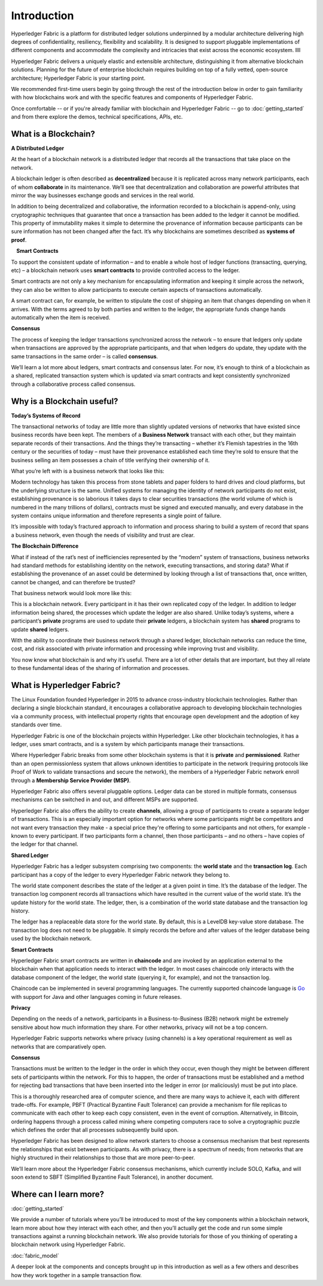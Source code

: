 Introduction
============
Hyperledger Fabric is a platform for distributed ledger solutions underpinned
by a modular architecture delivering high degrees of confidentiality,
resiliency, flexibility and scalability. It is designed to support pluggable
implementations of different components and accommodate the complexity and
intricacies that exist across the economic ecosystem. llll

Hyperledger Fabric delivers a uniquely elastic and extensible architecture, distinguishing
it from alternative blockchain solutions. Planning for the future of enterprise
blockchain requires building on top of a fully vetted, open-source architecture;
Hyperledger Fabric is your starting point.

We recommended first-time users begin by going through the rest of the
introduction below in order to gain familiarity with how blockchains work
and with the specific features and components of Hyperledger Fabric.

Once comfortable -- or if you're already familiar with blockchain and
Hyperledger Fabric -- go to :doc:`getting_started` and from there explore the
demos, technical specifications, APIs, etc.

What is a Blockchain?
---------------------
**A Distributed Ledger**

At the heart of a blockchain network is a distributed ledger that records all
the transactions that take place on the network.

A blockchain ledger is often described as **decentralized** because it is replicated
across many network participants, each of whom **collaborate** in its maintenance.
We’ll see that decentralization and collaboration are powerful attributes that
mirror the way businesses exchange goods and services in the real world.

.. image:: images/basic_network.png

In addition to being decentralized and collaborative, the information recorded
to a blockchain is append-only, using cryptographic techniques that guarantee
that once a transaction has been added
to the ledger it cannot be modified. This property of immutability makes it
simple to determine the provenance of information because participants can be
sure information has not been changed after the fact. It’s why blockchains
are sometimes described as **systems of proof**.

 **Smart Contracts**

To support the consistent update of information – and to enable a whole host of
ledger functions (transacting, querying, etc) – a blockchain network uses **smart
contracts** to provide controlled access to the ledger.

.. image:: images/Smart_Contract.png

Smart contracts are not only a key mechanism for encapsulating information
and keeping it simple across the network, they can also be written to allow
participants to execute certain aspects of transactions automatically.

A smart contract can, for example, be written to stipulate the cost of shipping
an item that changes depending on when it arrives. With the terms agreed to
by both parties and written to the ledger, the appropriate funds change hands
automatically when the item is received.

**Consensus**

The process of keeping the ledger transactions synchronized across the network –
to ensure that ledgers only update when transactions are approved by the appropriate
participants, and that when ledgers do update, they update with the
same transactions in the same order – is called **consensus**.

.. image:: images/consensus.png

We’ll learn a lot more about ledgers, smart contracts and consensus later. For
now, it’s enough to think of a blockchain as a shared, replicated transaction
system which is updated via smart contracts and kept consistently
synchronized through a collaborative process called consensus.

Why is a Blockchain useful?
---------------------------

**Today’s Systems of Record**

The transactional networks of today are little more than slightly updated
versions of networks that have existed since business records have been kept.
The members of a **Business Network** transact with each other, but they maintain
separate records of their transactions. And the things they’re transacting –
whether it’s Flemish tapestries in the 16th century or the securities of today
– must have their provenance established each time they’re sold to ensure that
the business selling an item possesses a chain of title verifying their
ownership of it.

What you’re left with is a business network that looks like this:

.. image:: images/current_network.png

Modern technology has taken this process from stone tablets and paper folders
to hard drives and cloud platforms, but the underlying structure is the same.
Unified systems for managing the identity of network participants do not exist,
establishing provenance is so laborious it takes days to clear securities
transactions (the world volume of which is numbered in the many trillions of
dollars), contracts must be signed and executed manually, and every database in
the system contains unique information and therefore represents a single point
of failure.

It’s impossible with today’s fractured approach to information and
process sharing to build a system of record that spans a business network, even
though the needs of visibility and trust are clear.

**The Blockchain Difference**

What if instead of the rat’s nest of inefficiencies represented by the “modern”
system of transactions, business networks had standard methods for establishing
identity on the network, executing transactions, and storing data? What
if establishing the provenance of an asset could be determined by looking
through a list of transactions that, once written, cannot be changed, and can
therefore be trusted?

That business network would look more like this:

.. image:: images/future_net.png

This is a blockchain network. Every participant in it has their own replicated
copy of the ledger. In addition to ledger information being shared, the processes
which update the ledger are also shared. Unlike today’s systems, where a
participant’s **private** programs are used to update their **private** ledgers,
a blockchain system has **shared** programs to update **shared** ledgers.

With the ability to coordinate their business network through a shared ledger,
blockchain networks can reduce the time, cost, and risk associated with private information and
processing while improving trust and visibility.

You now know what blockchain is and why it’s useful. There are a lot of other
details that are important, but they all relate to these fundamental ideas of
the sharing of information and processes.

What is Hyperledger Fabric?
---------------------------

The Linux Foundation founded Hyperledger in 2015 to advance
cross-industry blockchain technologies. Rather than declaring a single
blockchain standard, it encourages a collaborative approach to developing
blockchain technologies via a community process, with intellectual property
rights that encourage open development and the adoption of key standards over
time.

Hyperledger Fabric is one of the blockchain projects within Hyperledger.
Like other blockchain technologies, it has a ledger, uses smart contracts,
and is a system by which participants manage their transactions.

Where Hyperledger Fabric breaks from some other blockchain systems is that
it is **private** and **permissioned**. Rather than an open permissionless system
that allows unknown identities to participate in the network (requiring protocols
like Proof of Work to validate transactions and secure the network), the members
of a Hyperledger Fabric network enroll through a **Membership Service Provider (MSP)**.

Hyperledger Fabric also offers several pluggable options. Ledger data can be
stored in multiple formats, consensus mechanisms can be switched in and out,
and different MSPs are supported.

Hyperledger Fabric also offers the ability to create **channels**, allowing a group of
participants to create a separate ledger of transactions. This is an especially
important option for networks where some participants might be competitors and not
want every transaction they make - a special price they're offering to some participants
and not others, for example - known to every participant. If two
participants form a channel, then those participants – and no others – have copies
of the ledger for that channel.

**Shared Ledger**

Hyperledger Fabric has a ledger subsystem comprising two components: the **world
state** and the **transaction log**. Each participant has a copy of the ledger to
every Hyperledger Fabric network they belong to.

The world state component describes the state of the ledger at a given point
in time. It’s the database of the ledger. The transaction log component records
all transactions which have resulted in the current value of the world state.
It’s the update history for the world state. The ledger, then, is a combination
of the world state database and the transaction log history.

The ledger has a replaceable data store for the world state. By default, this
is a LevelDB key-value store database. The transaction log does not need to be
pluggable. It simply records the before and after values of the ledger database
being used by the blockchain network.

**Smart Contracts**

Hyperledger Fabric smart contracts are written in **chaincode** and are invoked
by an application external to the blockchain when that
application needs to interact with the ledger. In most cases chaincode only
interacts with the database component of the ledger, the world state (querying
it, for example), and not the transaction log.

Chaincode can be implemented in several programming languages. The currently
supported chaincode language is `Go <https://golang.org/>`__ with support
for Java and other languages coming in future releases.

**Privacy**

Depending on the needs of a network, participants in a Business-to-Business
(B2B) network might be extremely sensitive about how much information they share.
For other networks, privacy will not be a top concern.

Hyperledger Fabric supports networks where privacy (using channels) is a key
operational requirement as well as networks that are comparatively open.

**Consensus**

Transactions must be written to the ledger in the order in which they occur,
even though they might be between different sets of participants within the
network. For this to happen, the order of transactions must be established
and a method for rejecting bad transactions that have been inserted into the
ledger in error (or maliciously) must be put into place.

This is a thoroughly researched area of computer science, and there are many
ways to achieve it, each with different trade-offs. For example, PBFT (Practical
Byzantine Fault Tolerance) can provide a mechanism for file replicas to
communicate with each other to keep each copy consistent, even in the event
of corruption. Alternatively, in Bitcoin, ordering happens through a process
called mining where competing computers race to solve a cryptographic puzzle
which defines the order that all processes subsequently build upon.

Hyperledger Fabric has been designed to allow network starters to choose a
consensus mechanism that best represents the relationships that exist between
participants. As with privacy, there is a spectrum of needs; from networks
that are highly structured in their relationships to those that are more
peer-to-peer.

We’ll learn more about the Hyperledger Fabric consensus mechanisms, which
currently include SOLO, Kafka, and will soon extend to SBFT (Simplified
Byzantine Fault Tolerance), in another document.

Where can I learn more?
-----------------------

:doc:`getting_started`

We provide a number of tutorials where you’ll be introduced to most of the
key components within a blockchain network, learn more about how they
interact with each other, and then you’ll actually get the code and run
some simple transactions against a running blockchain network. We also provide
tutorials for those of you thinking of operating a blockchain network using
Hyperledger Fabric.

:doc:`fabric_model`

A deeper look at the components and concepts brought up in this introduction as
well as a few others and describes how they work together in a sample
transaction flow.

.. Licensed under Creative Commons Attribution 4.0 International License
   https://creativecommons.org/licenses/by/4.0/
